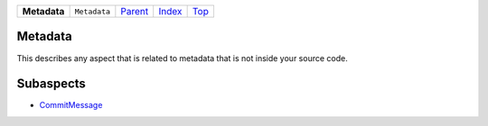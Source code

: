 +--------------+--------------+--------------------------------------------+-----------------------------------------+------------+
| **Metadata** | ``Metadata`` | `Parent <github.com/coala/aspect-docs/>`_  | `Index <github.com/coala/aspect-docs>`_ | `Top <#>`_ |
+--------------+--------------+--------------------------------------------+-----------------------------------------+------------+

Metadata
========
This describes any aspect that is related to metadata that is not
inside your source code.

Subaspects
==========

* `CommitMessage <CommitMessage>`_
